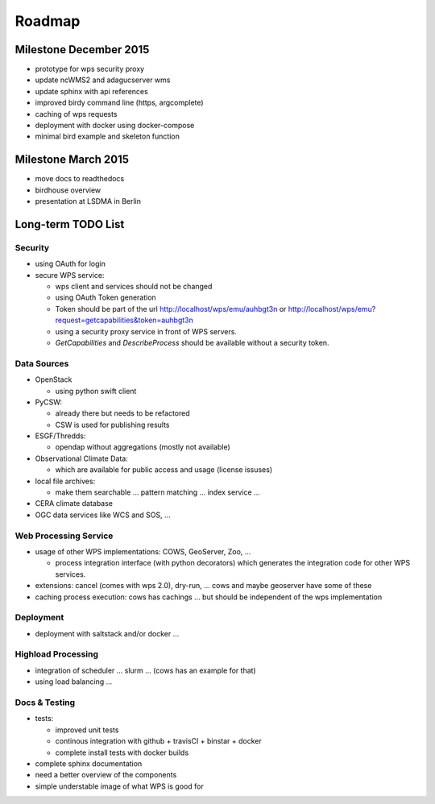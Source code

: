 .. _roadmap:

=======
Roadmap
=======

Milestone December 2015
=======================

* prototype for wps security proxy
* update ncWMS2 and adagucserver wms
* update sphinx with api references
* improved birdy command line (https, argcomplete)
* caching of wps requests
* deployment with docker using docker-compose
* minimal bird example and skeleton function

Milestone March 2015
====================

* move docs to readthedocs
* birdhouse overview
* presentation at LSDMA in Berlin


Long-term TODO List
===================

Security
--------

* using OAuth for login
* secure WPS service:

  - wps client and services should not be changed
  - using OAuth Token generation
  - Token should be part of the url http://localhost/wps/emu/auhbgt3n or http://localhost/wps/emu?request=getcapabilities&token=auhbgt3n
  - using a security proxy service in front of WPS servers.
  - `GetCapabilities` and `DescribeProcess` should be available without a security token.

Data Sources
------------

* OpenStack

  - using python swift client

* PyCSW:

  - already there but needs to be refactored
  - CSW is used for publishing results

* ESGF/Thredds:

  - opendap without aggregations (mostly not available)

* Observational Climate Data:

  - which are available for public access and usage (license issuses)

* local file archives:

  - make them searchable ... pattern matching ... index service ...

* CERA climate database
* OGC data services like WCS and SOS, ...

Web Processing Service
----------------------

* usage of other WPS implementations: COWS, GeoServer, Zoo, ...

  - process integration interface (with python decorators) which generates the integration code for other WPS services.

* extensions: cancel (comes with wps 2.0), dry-run, ... cows and maybe geoserver have some of these
* caching process execution: cows has cachings ... but should be independent of the wps implementation  

Deployment
----------

* deployment with saltstack and/or docker ...

Highload Processing
-------------------

* integration of scheduler ... slurm ... (cows has an example for that)
* using load balancing ...

Docs & Testing
--------------

* tests:

  - improved unit tests
  - continous integration with github + travisCI + binstar + docker
  - complete install tests with docker builds

* complete sphinx documentation
* need a better overview of the components
* simple understable image of what WPS is good for
